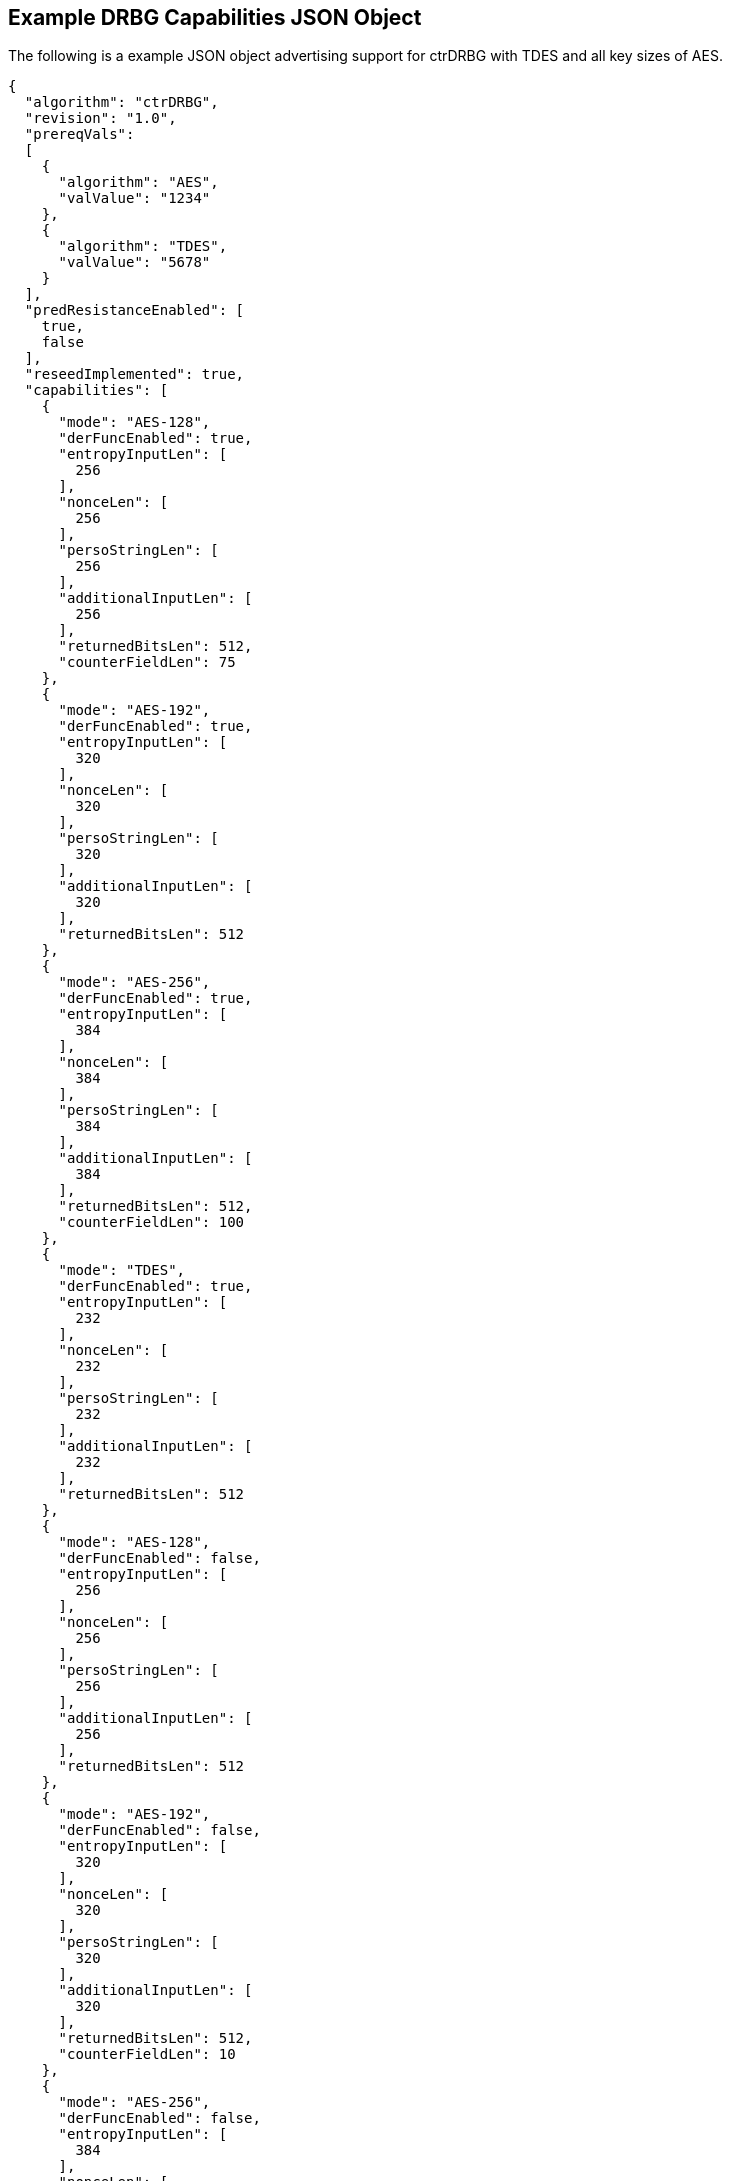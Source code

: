 [[app-reg-ex]]
== Example DRBG Capabilities JSON Object

The following is a example JSON object advertising support for ctrDRBG with TDES and all key sizes of AES.

....
{
  "algorithm": "ctrDRBG",
  "revision": "1.0",
  "prereqVals":
  [
    {
      "algorithm": "AES",
      "valValue": "1234"
    },
    {
      "algorithm": "TDES",
      "valValue": "5678"
    }
  ],
  "predResistanceEnabled": [
    true,
    false
  ],
  "reseedImplemented": true,
  "capabilities": [
    {
      "mode": "AES-128",
      "derFuncEnabled": true,
      "entropyInputLen": [
        256
      ],
      "nonceLen": [
        256
      ],
      "persoStringLen": [
        256
      ],
      "additionalInputLen": [
        256
      ],
      "returnedBitsLen": 512,
      "counterFieldLen": 75
    },
    {
      "mode": "AES-192",
      "derFuncEnabled": true,
      "entropyInputLen": [
        320
      ],
      "nonceLen": [
        320
      ],
      "persoStringLen": [
        320
      ],
      "additionalInputLen": [
        320
      ],
      "returnedBitsLen": 512
    },
    {
      "mode": "AES-256",
      "derFuncEnabled": true,
      "entropyInputLen": [
        384
      ],
      "nonceLen": [
        384
      ],
      "persoStringLen": [
        384
      ],
      "additionalInputLen": [
        384
      ],
      "returnedBitsLen": 512,
      "counterFieldLen": 100
    },
    {
      "mode": "TDES",
      "derFuncEnabled": true,
      "entropyInputLen": [
        232
      ],
      "nonceLen": [
        232
      ],
      "persoStringLen": [
        232
      ],
      "additionalInputLen": [
        232
      ],
      "returnedBitsLen": 512
    },
    {
      "mode": "AES-128",
      "derFuncEnabled": false,
      "entropyInputLen": [
        256
      ],
      "nonceLen": [
        256
      ],
      "persoStringLen": [
        256
      ],
      "additionalInputLen": [
        256
      ],
      "returnedBitsLen": 512
    },
    {
      "mode": "AES-192",
      "derFuncEnabled": false,
      "entropyInputLen": [
        320
      ],
      "nonceLen": [
        320
      ],
      "persoStringLen": [
        320
      ],
      "additionalInputLen": [
        320
      ],
      "returnedBitsLen": 512,
      "counterFieldLen": 10
    },
    {
      "mode": "AES-256",
      "derFuncEnabled": false,
      "entropyInputLen": [
        384
      ],
      "nonceLen": [
        384
      ],
      "persoStringLen": [
        384
      ],
      "additionalInputLen": [
        384
      ],
      "returnedBitsLen": 512,
      "counterFieldLen": 50
    },
    {
      "mode": "TDES",
      "derFuncEnabled": false,
      "entropyInputLen": [
        232
      ],
      "nonceLen": [
        232
      ],
      "persoStringLen": [
        232
      ],
      "additionalInputLen": [
        232
      ],
      "returnedBitsLen": 512
    }
  ]
}
....


The following is a example JSON object advertising support for hashDRBG with various SHA sizes. Note that in this example the implementation works with or without additional input and personalization data.

....
{
  "algorithm": "hashDRBG",
  "revision": "1.0",
  "prereqVals":
  [
    {
      "algorithm": "AES",
      "valValue": "1234"
    },
    {
      "algorithm": "SHA",
      "valValue": "5678"
    }
  ],
  "predResistanceEnabled": [
    true,
    false
  ],
  "reseedImplemented": true,
  "capabilities": [
    {
      "mode": "SHA-1",
      "derFuncEnabled": false,
      "entropyInputLen": [
        160
      ],
      "nonceLen": [
        160
      ],
      "persoStringLen": [
        160
      ],
      "additionalInputLen": [
        160
      ],
      "returnedBitsLen": 640
    },
    {
      "mode": "SHA2-224",
      "derFuncEnabled": false,
      "entropyInputLen": [
        224
      ],
      "nonceLen": [
        224
      ],
      "persoStringLen": [
        224
      ],
      "additionalInputLen": [
        224
      ],
      "returnedBitsLen": 896
    },
    {
      "mode": "SHA2-256",
      "derFuncEnabled": false,
      "entropyInputLen": [
        256
      ],
      "nonceLen": [
        256
      ],
      "persoStringLen": [
        256
      ],
      "additionalInputLen": [
        256
      ],
      "returnedBitsLen": 1024
    },
    {
      "mode": "SHA2-384",
      "derFuncEnabled": false,
      "entropyInputLen": [
        384
      ],
      "nonceLen": [
        384
      ],
      "persoStringLen": [
        384
      ],
      "additionalInputLen": [
        384
      ],
      "returnedBitsLen": 1536
    },
    {
      "mode": "SHA2-512",
      "derFuncEnabled": false,
      "entropyInputLen": [
        512
      ],
      "nonceLen": [
        512
      ],
      "persoStringLen": [
        512
      ],
      "additionalInputLen": [
        512
      ],
      "returnedBitsLen": 2048
    },
    {
      "mode": "SHA2-512/224",
      "derFuncEnabled": false,
      "entropyInputLen": [
        224
      ],
      "nonceLen": [
        224
      ],
      "persoStringLen": [
        224
      ],
      "additionalInputLen": [
        224
      ],
      "returnedBitsLen": 896
    },
    {
      "mode": "SHA2-512/256",
      "derFuncEnabled": false,
      "entropyInputLen": [
        256
      ],
      "nonceLen": [
        256
      ],
      "persoStringLen": [
        256
      ],
      "additionalInputLen": [
        256
      ],
      "returnedBitsLen": 1024
    }
  ]
}
....



[[app-vs-ex]]
== Example Test Vectors JSON Object

The following is a example JSON object for ctrDRBG test vectors sent from the ACVP server to the crypto module.

....
[
  { "acvVersion": <acvp-version> },
  { "vectorSetId": 1133,
    "algorithm": "ctrDRBG",
    "mode": "TDES",
    "revision": "1.0",
    "testGroups": [
      {
        "tgId": 1,
        "derFunc": true,
        "predResistance": true,
        "reSeed": true,
        "entropyInputLen": 112,
        "nonceLen": 56,
        "persoStringLen": 112,
        "additionalInputLen": 112,
        "returnedBitsLen": 256,
        "counterFieldLen": 100,
        "tests": [
          {
            "tcId": 1815,
            "entropyInput":"78aac2cb444594e2...",
            "nonce":"41ef9c67ffe438",
            "persoString":"b8e84de200a9239a0...",
            "otherInput" : [
               { "intendedUse" : "generate",
                 "additionalInput":"f1e8edf0...",
                 "entropyInput": "6cd4096638..."},
              { "intendedUse" : "generate",
                "additionalInput" : "f535773...",
                "entropyInput" : "a0cdf5c1c6..."}
              ]
            },
          {
            "tcId": 1816,
            "entropyInput" : "b8ab88b9c5fda8...",
            "nonce": "f1bcc6ff60dd37",
            "persoString" : "018c1f9d22f3c7f...",
            "otherInput" : [
               {"intendedUse" : "generate",
                "additionalInput" : "356a6e9...",
                "entropyInput" : "bed693401b..."},
               {"intendedUse" : "generate",
                "additionalInput" : "4321b3a...",
                "entropyInput" : "a632ef16f2..."}
            ]
          }
        ]
      }
    ]
  }
]
....


The following is a example JSON object for hmacDRBG test vectors sent from the ACVP server to the crypto module.

[align=left,alt=,type=]
....
[
  { "acvVersion": <acvp-version> },
  { "vectorSetId": 1146,
    "algorithm": "hmacDRBG",
    "mode": "AES-256",
    "revision": "1.0",
    "testGroups": [
      {
        "tgId": 1,
        "predResistance": true,
        "reSeed": false,
        "entropyInputLen": 256,
        "nonceLen": 128,
        "persoStringLen": 256,
        "additionalInputLen": 256,
        "returnedBitsLen": 1024,
        "tests": [
          {
            "tcId": 2111,
            "entropyInput": "ee3392c5f3de6f3...",
            "nonce": "b991a820fac75fd02642ad...",
            "persoString": "30f3a50b0e2309da...",
            "otherInput" : [
               {"intendedUse" : "generate",
                 "additionalInput":"4ea46abe...",
                 "entropyInput": "e4413a2e40..."},
               {"intendedUse" : "generate",
                "additionalInput" : "61b7204...",
                "entropyInput" : "968ea185d1..."}
              ]
            },
          {
            "tcId": 2112,
            "entropyInput" : "a0ace75784b972...",
            "nonce": "b671308068fc7909a360c7...",
            "persoString" : "338d5f2bd93262d...",
            "otherInput" : [
               {"intendedUse" : "generate",
                "additionalInput" : "7acd8bf...",
                "entropyInput" : "47b26bbe93..."},
               {"intendedUse" : "generate",
                "additionalInput" : "d4b24c7...",
                "entropyInput" : "acb63f3b59..."}
            ]
          }
        ]
      }
    ]
  }
]
....


The following is a example JSON object for hashDRBG test vectors sent from the ACVP server to the crypto module. In this example the implementation is tested without additional input and personalization data.

....
[
  { "acvVersion": <acvp-version> },
  { "vectorSetId": 1156,
    "algorithm": "hashDRBG",
    "mode": "SHA2-256",
    "revision": "1.0",
    "testGroups": [
      {
        "tgId": 1,
        "predResistance": true,
        "reSeed": false,
        "entropyInputLen": 256,
        "nonceLen": 128,
        "persoStringLen": 0,
        "additionalInputLen": 0,
        "returnedBitsLen": 1024,
        "tests": [
          {
            "tcId": 2151,
            "entropyInput": "ae0a3acd541d0d5...",
            "nonce": "786f03ad697332d74fad7a...",
            "persoString": "",
            "otherInput" : [
                 {"intendedUse" : "generate",
                  "additionalInput": "",
                  "entropyInput": "4852aed7c..."},
                 {"intendedUse" : "generate",
                  "additionalInput" : "",
                  "entropyInput" : "8b8a35a1..."}
              ]
            },
          {
            "tcId": 2152,
            "entropyInput" : "26d8c9a9b982cd...",
            "nonce": "36dff124f908a95a022edf...",
            "persoString" : "",
            "otherInput" : [
               {"intendedUse" : "generate",
                "additionalInput" : "",
                "entropyInput" : "648bbdc4d4..."},
               {"intendedUse" : "generate",
                "additionalInput" : "",
                "entropyInput" : "fff51d05b1..."}
            ]
          }
        ]
      }
    ]
  }
]
....


The following is a example JSON object for hashDRBG test vectors sent from the ACVP server to the crypto module. In this example the implementation is tested with "predResistance": false, "reSeed": true options.

....
[
  { "acvVersion": <acvp-version> },
  { "vectorSetId": 1157,
    "algorithm": "hashDRBG",
    "mode": "SHA2-256",
    "revision": "1.0",
    "testGroups": [
      {
        "tgId": 1,
        "predResistance": false,
        "reSeed": true,
        "entropyInputLen": 256,
        "nonceLen": 128,
        "persoStringLen": 256,
        "additionalInputLen": 256,
        "returnedBitsLen": 1024,
        "tests": [
          {
            "tcId": 3151,
            "entropyInput": "860d051cedbb935...",
            "nonce": "5813070f9774d21e644d64...",
            "persoString": "545ba29faf1bb1bf...",
            "otherInput" : [
                 {"intendedUse" : "reSeed",
                   "additionalInput": "95b08...",
                  "entropyInput": "2e92955b1..."},
                 {"intendedUse" : "generate",
                   "additionalInput" : "ddfa...",
                  "entropyInput" : ""},
                 {"intendedUse" : "generate",
                  "additionalInput" : "edb88...",
                  "entropyInput" : ""}
              ]
            },
          {
            "tcId": 3152,
            "entropyInput" : "371d2944c9ace6...",
            "nonce": "4bb34ab1e882d97687c3f8...",
            "persoString" : "c5b03354a9fad34...",
            "otherInput" : [
               {"intendedUse" : "reSeed",
                "additionalInput" : "6e3fa8e...",
                "entropyInput" : "afd7e6b0b4..."},
               {"intendedUse" : "generate",
                "additionalInput" : "deb8ed5...",
                "entropyInput" : ""},
               {"intendedUse" : "generate",
                "additionalInput" : "a554bb9...",
                "entropyInput" : ""}
            ]
          }
        ]
      }
    ]
  }
]
....


The following is a example JSON object for hashDRBG test vectors sent from the ACVP server to the crypto module. In this example the implementation is tested with "predResistance": false, "reSeed": false options.

....
[
  { "acvVersion": <acvp-version> },
  { "vectorSetId": 1167,
    "algorithm": "hashDRBG",
    "mode": "SHA2-256",
    "revision": "1.0",
    "testGroups": [
      {
        "tgId": 1,
        "predResistance": false,
        "reSeed": false,
        "entropyInputLen": 256,
        "nonceLen": 128,
        "persoStringLen": 256,
        "additionalInputLen": 256,
        "returnedBitsLen": 1024,
        "tests": [
          {
            "tcId": 4151,
            "entropyInput": "090db63c22de171...",
            "nonce": "6f7c6bec9825079cabd947...",
            "persoString": "c2f1a59806197792...",
            "otherInput" : [
                 {"intendedUse" : "generate",
                  "additionalInput": "3fc72d...",
                  "entropyInput": ""},
                 {"intendedUse" : "generate",
                  "additionalInput" : "968a3...",
                  "entropyInput" : ""}
              ]
            },
          {
            "tcId": 4152,
            "entropyInput" : "bd0e2dbba872bb...",
            "nonce": "a97dfbaea505a3e36210a8...",
            "persoString" : "7d0de87d097551f...",
            "otherInput" : [
               {"intendedUse" : "generate",
                "additionalInput" : "fe1adf1...",
                "entropyInput" : ""},
               {"intendedUse" : "generate",
                "additionalInput" : "1df719a...",
                "entropyInput" : ""}
            ]
          }
        ]
      }
    ]
  }
]
....



[[app-results-ex]]
== Example Test Results JSON Object

The following is a example JSON object for ctrDRBG with TDES test results sent from the crypto module to the ACVP server.

....
[{
    "acvVersion": <acvp-version>
  },
  {
    "vectorSetId": 1133,
    "testGroups": [{
        "tgId": 1,
        "tests": [{
            "tcId": 1815,
            "returnedBits ": "4565e85447af71..."
          },
          {
            "tcId": 1816,
            "returnedBits": "b67acc3b2231ec5..."
          }
        ]
      }
    ]
  }
]
....


The following is a example JSON object for HMAC_DRBG test results sent from the crypto module to the ACVP server.

....
[{
    "acvVersion": <acvp-version>
  },
  {
    "vectorSetId": 1146,
    "testGroups": [{
      "tgId": 1,
      "tests": [{
          "tcId": 2111,
          "returnedBits": "e42130fd1d920a2bc..."
        },
        {
          "tcId": 2112,
          "returnedBits": "495b2a0de6b5fc454..."
        }
      ]
    }]
  }
]
....


The following is a example JSON object for hashDRBG test results sent from the crypto module to the ACVP server.

....
[{
    "acvVersion": <acvp-version>
  },
  {
    "vectorSetId": 1156,
    "testGroups": [{
      "tgId": 1,
      "tests": [{
          "tcId": 2151,
          "returnedBits ": "1af967534c670271..."
        },
        {
          "tcId": 2152,
          "returnedBits": "8a74a8c31ea4e6e62..."
        }
      ]
    }]
  }
]
....


The following is a example JSON object for hashDRBG test results sent from the crypto module to the ACVP server.

....
[{
    "acvVersion": <acvp-version>
  },
  {
    "vectorSetId": 1157,
    "testGroups": [{
      "tgId": 1,
      "tests": [{
          "tcId": 3151,
          "returnedBits ": "0eadc82746890ee0..."
        },
        {
          "tcId": 3152,
          "returnedBits": "6452be2ee730d7245..."
        }
      ]
    }]
  }
]
....


The following is a example JSON object for hashDRBG test results sent from the crypto module to the ACVP server.

....
[{
    "acvVersion": <acvp-version>
  },
  {
    "vectorSetId": 1167,
    "testGroups": [{
      "tgId": 1,
      "tests": [{
          "tcId": 4151,
          "returnedBits ": "5dbfd26651bc7159..."
        },
        {
          "tcId": 4152,
          "returnedBits": "ff3cce0b5585172b1..."
        }
      ]
    }]
  }
]
....
